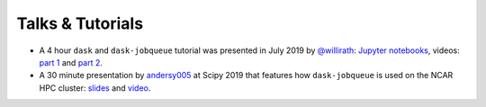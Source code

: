 .. _talks-and-tutorials:

Talks & Tutorials
-----------------

* A 4 hour ``dask`` and ``dask-jobqueue`` tutorial was presented in July 2019
  by `@willirath <https://github.com/willirath>`_: `Jupyter notebooks
  <https://github.com/willirath/dask_jobqueue_workshop_materials>`_, videos:
  `part 1 <https://training.e-cam2020.eu/files/5d244ed9e4b0920ffce61cd4>`_ and
  `part 2 <https://training.e-cam2020.eu/files/5d244edde4b0920ffce62116>`_.
* A 30 minute presentation by `andersy005 <https://github.com/andersy005>`_ at
  Scipy 2019 that features how ``dask-jobqueue`` is used on the NCAR HPC
  cluster:
  `slides <https://andersonbanihirwe.dev/talks/dask-jupyter-scipy-2019.html>`_
  and `video <https://www.youtube.com/watch?v=vhawO8fgD64>`_.
